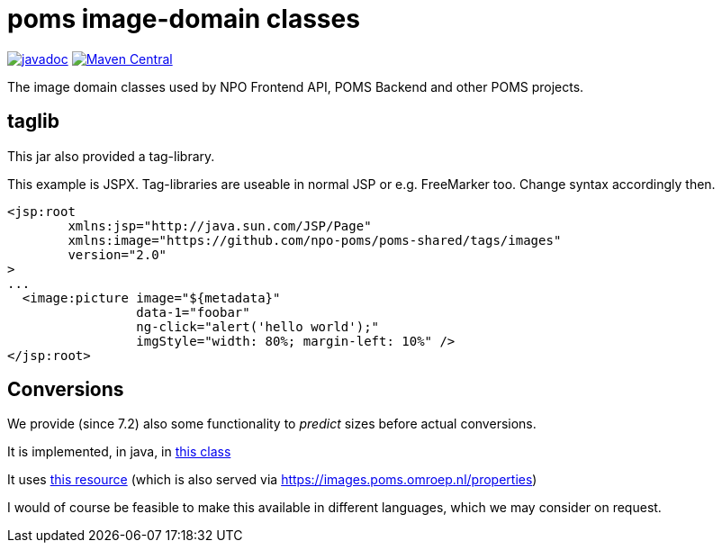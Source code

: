 = poms image-domain classes

image:http://www.javadoc.io/badge/nl.vpro.image/image-domain.svg?color=blue[javadoc,link=http://www.javadoc.io/doc/nl.vpro.image/image-domain]
image:https://img.shields.io/maven-central/v/nl.vpro.image/image-domain.svg?label=Maven%20Central[Maven Central,link=https://search.maven.org/search?q=g:%22nl.vpro.image%22]

The image domain classes used by NPO Frontend API, POMS Backend and other POMS projects.



== taglib

This jar also provided a tag-library.

This example is JSPX. Tag-libraries are useable in normal JSP or e.g. FreeMarker too. Change syntax accordingly then.

[source, html]
----
<jsp:root
	xmlns:jsp="http://java.sun.com/JSP/Page"
	xmlns:image="https://github.com/npo-poms/poms-shared/tags/images"
	version="2.0"
>
...
  <image:picture image="${metadata}"
                 data-1="foobar"
                 ng-click="alert('hello world');"
                 imgStyle="width: 80%; margin-left: 10%" />
</jsp:root>
----

== Conversions

We provide (since 7.2) also some functionality to _predict_ sizes before actual conversions.

It is implemented, in java,  in link:./src/main/java/nl/vpro/domain/convert/Conversions.java[this class]

It uses link:src/main/resources/image-conversions.properties[this resource] (which is also served via https://images.poms.omroep.nl/properties)

I would of course be feasible to make this available in different languages, which we may consider on request.
